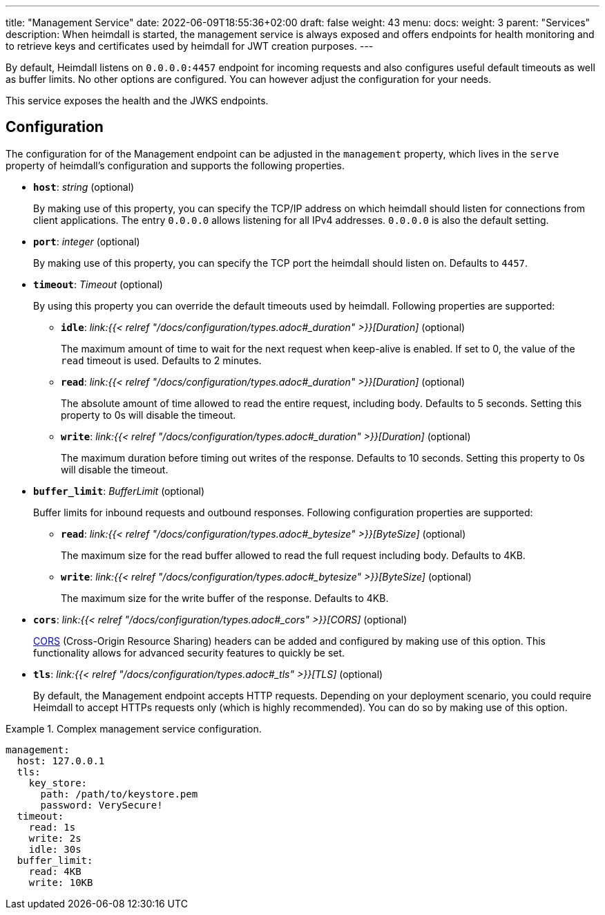 ---
title: "Management Service"
date: 2022-06-09T18:55:36+02:00
draft: false
weight: 43
menu:
  docs:
    weight: 3
    parent: "Services"
description: When heimdall is started, the management service is always exposed and offers endpoints for health monitoring and to retrieve keys and certificates used by heimdall for JWT creation purposes.
---

:toc:

By default, Heimdall listens on `0.0.0.0:4457` endpoint for incoming requests and also configures useful default timeouts as well as buffer limits. No other options are configured. You can however adjust the configuration for your needs.

This service exposes the health and the JWKS endpoints.

== Configuration

The configuration for of the Management endpoint can be adjusted in the `management` property, which lives in the `serve` property of heimdall's configuration and supports the following properties.

* *`host`*: _string_ (optional)
+
By making use of this property, you can specify the TCP/IP address on which heimdall should listen for connections from client applications. The entry `0.0.0.0` allows listening for all IPv4 addresses. `0.0.0.0` is also the default setting.

* *`port`*: _integer_ (optional)
+
By making use of this property, you can specify the TCP port the heimdall should listen on. Defaults to `4457`.

* *`timeout`*: _Timeout_ (optional)
+
By using this property you can override the default timeouts used by heimdall. Following properties are supported:

** *`idle`*: _link:{{< relref "/docs/configuration/types.adoc#_duration" >}}[Duration]_ (optional)
+
The maximum amount of time to wait for the next request when keep-alive is enabled. If set to 0, the value of the `read` timeout is used. Defaults to 2 minutes.

** *`read`*: _link:{{< relref "/docs/configuration/types.adoc#_duration" >}}[Duration]_ (optional)
+
The absolute amount of time allowed to read the entire request, including body. Defaults to 5 seconds. Setting this property to 0s will disable the timeout.

** *`write`*: _link:{{< relref "/docs/configuration/types.adoc#_duration" >}}[Duration]_ (optional)
+
The maximum duration before timing out writes of the response. Defaults to 10 seconds. Setting this property to 0s will disable the timeout.

* *`buffer_limit`*: _BufferLimit_ (optional)
+
Buffer limits for inbound requests and outbound responses. Following configuration properties are supported:

** *`read`*: _link:{{< relref "/docs/configuration/types.adoc#_bytesize" >}}[ByteSize]_ (optional)
+
The maximum size for the read buffer allowed to read the full request including body. Defaults to 4KB.

** *`write`*: _link:{{< relref "/docs/configuration/types.adoc#_bytesize" >}}[ByteSize]_ (optional)
+
The maximum size for the write buffer of the response. Defaults to 4KB.

* *`cors`*: _link:{{< relref "/docs/configuration/types.adoc#_cors" >}}[CORS]_ (optional)
+
https://developer.mozilla.org/en-US/docs/Web/HTTP/CORS[CORS] (Cross-Origin Resource Sharing) headers can be added and configured by making use of this option. This functionality allows for advanced security features to quickly be set.

* *`tls`*: _link:{{< relref "/docs/configuration/types.adoc#_tls" >}}[TLS]_ (optional)
+
By default, the Management endpoint accepts HTTP requests. Depending on your deployment scenario, you could require Heimdall to accept HTTPs requests only (which is highly recommended). You can do so by making use of this option.

.Complex management service configuration.
====
[source, yaml]
----
management:
  host: 127.0.0.1
  tls:
    key_store:
      path: /path/to/keystore.pem
      password: VerySecure!
  timeout:
    read: 1s
    write: 2s
    idle: 30s
  buffer_limit:
    read: 4KB
    write: 10KB
----
====